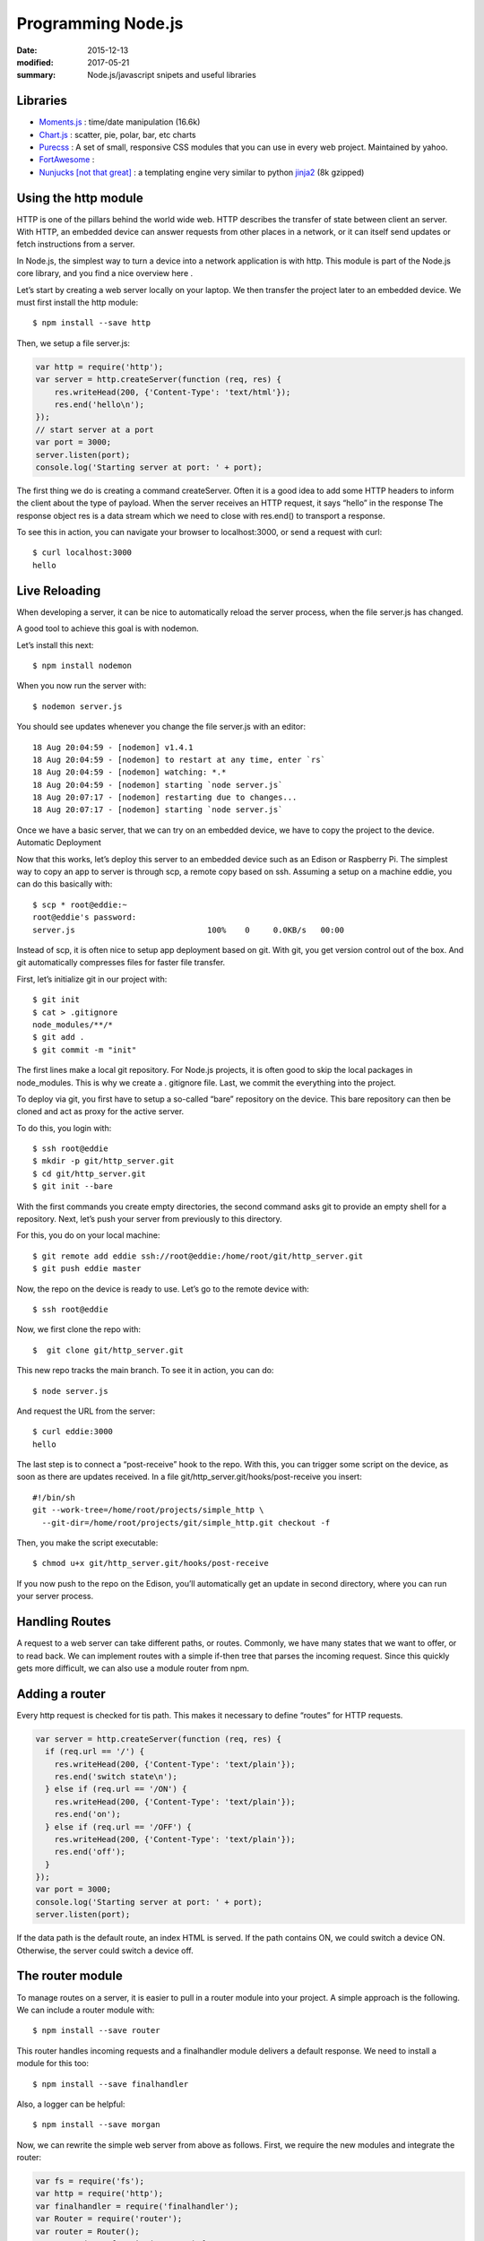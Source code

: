 Programming Node.js
======================

:date: 2015-12-13
:modified: 2017-05-21
:summary: Node.js/javascript snipets and useful libraries

Libraries
------------

- `Moments.js <http://momentjs.com/>`_ : time/date manipulation (16.6k)
- `Chart.js <http://www.chartjs.org/>`_ : scatter, pie, polar, bar, etc charts
- `Purecss <https://purecss.io/>`_ : A set of small, responsive CSS modules that you can use in every web project. Maintained by yahoo.
- `FortAwesome <https://github.com/FortAwesome/Font-Awesome>`_ :
- `Nunjucks [not that great] <https://mozilla.github.io/nunjucks/>`_ : a templating engine very similar to python `jinja2 <http://jinja.pocoo.org/>`_ (8k gzipped)

Using the http module
-----------------------

HTTP is one of the pillars behind the world wide web. HTTP describes the
transfer of state between client an server. With HTTP, an embedded device can
answer requests from other places in a network, or it can itself send updates or
fetch instructions from a server.

In Node.js, the simplest way to turn a device into a network application is
with http. This module is part of the Node.js core library, and you find a nice
overview here .

Let’s start by creating a web server locally on your laptop. We then transfer
the project later to an embedded device. We must first install the http module::

  $ npm install --save http

Then, we setup a file server.js:

.. code-block:: javascript

  var http = require('http');
  var server = http.createServer(function (req, res) {
      res.writeHead(200, {'Content-Type': 'text/html'});
      res.end('hello\n');
  });
  // start server at a port
  var port = 3000;
  server.listen(port);
  console.log('Starting server at port: ' + port);

The first thing we do is creating a command createServer. Often it is a good
idea to add some HTTP headers to inform the client about the type of payload.
When the server receives an HTTP request, it says “hello” in the response The
response object res is a data stream which we need to close with res.end() to
transport a response.

To see this in action, you can navigate your browser to localhost:3000, or
send a request with curl::

  $ curl localhost:3000
  hello

Live Reloading
---------------

When developing a server, it can be nice to automatically reload the server
process, when the file server.js has changed.

A good tool to achieve this goal is with nodemon.

Let’s install this next::

  $ npm install nodemon

When you now run the server with::

  $ nodemon server.js

You should see updates whenever you change the file server.js with an editor::

  18 Aug 20:04:59 - [nodemon] v1.4.1
  18 Aug 20:04:59 - [nodemon] to restart at any time, enter `rs`
  18 Aug 20:04:59 - [nodemon] watching: *.*
  18 Aug 20:04:59 - [nodemon] starting `node server.js`
  18 Aug 20:07:17 - [nodemon] restarting due to changes...
  18 Aug 20:07:17 - [nodemon] starting `node server.js`

Once we have a basic server, that we can try on an embedded device, we have to copy the project to the device.
Automatic Deployment

Now that this works, let’s deploy this server to an embedded device such as an Edison or Raspberry Pi. The simplest way to copy an app to server is through scp, a remote copy based on ssh.
Assuming a setup on a machine eddie, you can do this basically with::

  $ scp * root@eddie:~
  root@eddie's password:
  server.js                            100%    0     0.0KB/s   00:00

Instead of scp, it is often nice to setup app deployment based on git. With
git, you get version control out of the box. And git automatically compresses
files for faster file transfer.

First, let’s initialize git in our project with::

  $ git init
  $ cat > .gitignore
  node_modules/**/*
  $ git add .
  $ git commit -m "init"

The first lines make a local git repository. For Node.js projects, it is often
good to skip the local packages in node_modules. This is why we create a .
gitignore file. Last, we commit the everything into the project.

To deploy via git, you first have to setup a so-called “bare” repository on
the device. This bare repository can then be cloned and act as proxy for the
active server.

To do this, you login with::

  $ ssh root@eddie
  $ mkdir -p git/http_server.git
  $ cd git/http_server.git
  $ git init --bare

With the first commands you create empty directories, the second command asks
git to provide an empty shell for a repository. Next, let’s push your server
from previously to this directory.

For this, you do on your local machine::

  $ git remote add eddie ssh://root@eddie:/home/root/git/http_server.git
  $ git push eddie master

Now, the repo on the device is ready to use.
Let’s go to the remote device with::

  $ ssh root@eddie

Now, we first clone the repo with::

  $  git clone git/http_server.git

This new repo tracks the main branch. To see it in action, you can do::

  $ node server.js

And request the URL from the server::

  $ curl eddie:3000
  hello

The last step is to connect a “post-receive” hook to the repo. With this, you
can trigger some script on the device, as soon as there are updates received.
In a file git/http_server.git/hooks/post-receive you insert::

  #!/bin/sh
  git --work-tree=/home/root/projects/simple_http \
    --git-dir=/home/root/projects/git/simple_http.git checkout -f

Then, you make the script executable::

  $ chmod u+x git/http_server.git/hooks/post-receive

If you now push to the repo on the Edison, you’ll automatically get an update
in second directory, where you can run your server process.

Handling Routes
----------------

A request to a web server can take different paths, or routes. Commonly, we
have many states that we want to offer, or to read back. We can implement
routes with a simple if-then tree that parses the incoming request. Since this
quickly gets more difficult, we can also use a module router from npm.

Adding a router
----------------

Every http request is checked for tis path. This makes it necessary to define
“routes” for HTTP requests.

.. code-block:: javascript

  var server = http.createServer(function (req, res) {
    if (req.url == '/') {
      res.writeHead(200, {'Content-Type': 'text/plain'});
      res.end('switch state\n');
    } else if (req.url == '/ON') {
      res.writeHead(200, {'Content-Type': 'text/plain'});
      res.end('on');
    } else if (req.url == '/OFF') {
      res.writeHead(200, {'Content-Type': 'text/plain'});
      res.end('off');
    }
  });
  var port = 3000;
  console.log('Starting server at port: ' + port);
  server.listen(port);

If the data path is the default route, an index HTML is served. If the path
contains ON, we could switch a device ON. Otherwise, the server could switch a
device off.

The router module
-------------------

To manage routes on a server, it is easier to pull in a router module into your project.
A simple approach is the following. We can include a router module with::

  $ npm install --save router

This router handles incoming requests and a finalhandler module delivers a
default response. We need to install a module for this too::

  $ npm install --save finalhandler

Also, a logger can be helpful::

  $ npm install --save morgan

Now, we can rewrite the simple web server from above as follows.
First, we require the new modules and integrate the router:

.. code-block:: javascript

  var fs = require('fs');
  var http = require('http');
  var finalhandler = require('finalhandler');
  var Router = require('router');
  var router = Router();
  router.get('/', function(req, res) {
      res.writeHead(200, {'Content-Type': 'text/html'});
      res.end('Turn a device ON or OFF');
  });
  router.get('/state', function(req,res) {
      res.writeHead(200, {'Content-Type': 'text/plain'});
      res.end(state);
  });
  // add API
  var api = Router();
  api.post('/toggle/:state', function(req, res) {
    console.log('Set embedded state: ' + req.params.state);
    res.writeHead(200, {'Content-Type': 'text/html'});
    // --> integrate hardware connection to come
    res.end('ok');
  });
  router.use('/api', api);
  http.createServer(function (req, res) {
    router(req, res, finalhandler(req, res));
  }).listen(port);

As you can see, there is an additional route for API requests. We are going to
examine how to set and change the hardware with an API in the next chapter.

Driving state with HTTP
------------------------

With curl, it is easily possible to drive state on the server from the command
line. For example, to toggle the state of a LED with curl::

  $ curl -X POST localhost:3474/api/toggle/ON

The same request can be done from the browser application. To call the API from
a browser, if you go to the eddie:3000/state in your browser, you can see that
the path has changed.

This is a good preparation for building the user interface in the next chapter.
Before doing that, let’s first explore an alternative to transfer of state
with HTTP.

The Websocket module
----------------------

Websockets are intensively used for building realtime web applications. They
have two advantages over using HTTP:

1. Websockets add less communication overhead to a network since it does not
use headers for every communication request
2. With Websockets, you can listen for certain messages and push state directly
to a client

The examples with HTTP did not “automatically” update the state of an
device. So, a user must fetch state “manually”. For many situations, we want to
broadcast data from an embedded device. This is when pushing state with
websockets becomes interesting.

NOTE

A number of Node modules for websockets exists. socket.io is popular too and
offers a number of fallbacks when websockets are not available. Websockets is
one possible transport for socket.io (others are flashsocket, htmlfile,
xhr-polling and jsonp-polling)

For now, we are going to use the ws module. Install the module with::

  $ npm install --save ws

First, let’s take an Arduino with a serial link to a Node.js host. To push
data from that device with websockets would look as follows:

.. code-block:: javascript

	var WebSocketServer = require('ws').Server;
	var board = new firmata.Board(modem, function(err){
		console.log('connected \n');
		board.pinMode(13, board.MODES.OUTPUT);
		var wss = new WebSocketServer({server: server});
		wss.on('connection', function connection(ws) {
			ws.on('message', function incoming(message) {
				console.log('received: %s', message);
			});
			board.digitalRead(1, function(val, err) {
				ws.send('{"state": ' + val + '}');
				console.log(val);
			});
		});
	});

Running Code at Specific Times
---------------------------------

Run code at set intervals:

.. code-block:: javascript

  var ONE_MINUTE = 60 * 1000;

  function showTime() {
    console.log(new Date());
  }

  setInterval(showTime, ONE_MINUTE);


npm
-------

- `mjpeg server <https://www.npmjs.com/package/raspberry-pi-mjpeg-server>`_ : raspberry pi camera streamer
- `Raspberry pi version <https://www.npmjs.com/package/raspi-ver>`_ : returns the version and other info for your RPi
- `Great info on how to use npm <https://www.keithcirkel.co.uk/how-to-use-npm-as-a-build-tool/>`_
